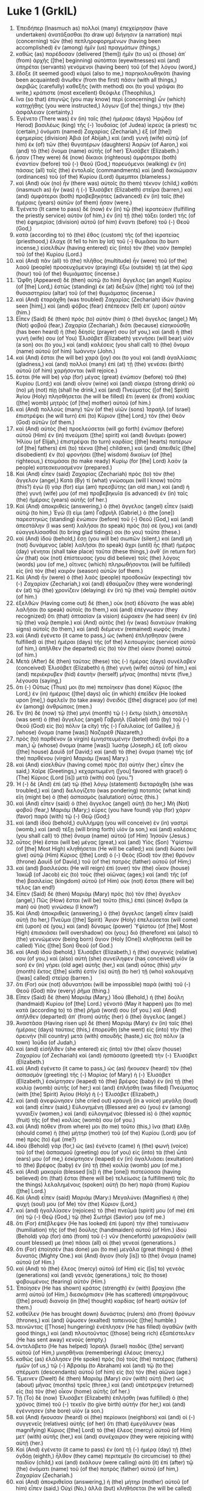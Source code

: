 * Luke 1 (GrkIL)
:PROPERTIES:
:ID: GrkIL/42-LUK01
:END:

1. Ἐπειδήπερ (Inasmuch as) πολλοὶ (many) ἐπεχείρησαν (have undertaken) ἀνατάξασθαι (to draw up) διήγησιν (a narration) περὶ (concerning) τῶν (the) πεπληροφορημένων (having been accomplished) ἐν (among) ἡμῖν (us) πραγμάτων (things,)
2. καθὼς (as) παρέδοσαν (delivered [them]) ἡμῖν (to us) οἱ (those) ἀπ᾽ (from) ἀρχῆς ([the] beginning) αὐτόπται (eyewitnesses) καὶ (and) ὑπηρέται (servants) γενόμενοι (having been) τοῦ (of the) λόγου (word,)
3. ἔδοξε (it seemed good) κἀμοὶ (also to me,) παρηκολουθηκότι (having been acquainted) ἄνωθεν (from the first) πᾶσιν (with all things,) ἀκριβῶς (carefully) καθεξῆς (with method) σοι (to you) γράψαι (to write,) κράτιστε (most excellent) Θεόφιλε (Theophilus,)
4. ἵνα (so that) ἐπιγνῷς (you may know) περὶ (concerning) ὧν (which) κατηχήθης (you were instructed,) λόγων ([of the] things,) τὴν (the) ἀσφάλειαν (certainty.)
5. Ἐγένετο (There was) ἐν (in) ταῖς (the) ἡμέραις (days) Ἡρῴδου (of Herod) βασιλέως (king) τῆς (-) Ἰουδαίας (of Judea) ἱερεύς (a priest) τις (certain,) ὀνόματι (named) Ζαχαρίας (Zechariah,) ἐξ (of [the]) ἐφημερίας (division) Ἀβιά (of Abijah,) καὶ (and) γυνὴ (wife) αὐτῷ (of him) ἐκ (of) τῶν (the) θυγατέρων (daughters) Ἀαρών (of Aaron,) καὶ (and) τὸ (the) ὄνομα (name) αὐτῆς (of her) Ἐλισάβετ (Elizabeth.)
6. ἦσαν (They were) δὲ (now) δίκαιοι (righteous) ἀμφότεροι (both) ἐναντίον (before) τοῦ (-) Θεοῦ (God,) πορευόμενοι (walking) ἐν (in) πάσαις (all) ταῖς (the) ἐντολαῖς (commandments) καὶ (and) δικαιώμασιν (ordinances) τοῦ (of the) Κυρίου (Lord) ἄμεμπτοι (blameless.)
7. καὶ (And) οὐκ (no) ἦν (there was) αὐτοῖς (to them) τέκνον (child,) καθότι (inasmuch as) ἦν (was) ἡ (-) Ἐλισάβετ (Elizabeth) στεῖρα (barren,) καὶ (and) ἀμφότεροι (both) προβεβηκότες (advanced) ἐν (in) ταῖς (the) ἡμέραις (years) αὐτῶν (of them) ἦσαν (were.)
8. Ἐγένετο (It came to pass) δὲ (now) ἐν (in) τῷ (the) ἱερατεύειν (fulfilling the priestly service) αὐτὸν (of him,) ἐν (in) τῇ (the) τάξει (order) τῆς (of the) ἐφημερίας (division) αὐτοῦ (of him) ἔναντι (before) τοῦ (-) Θεοῦ (God,)
9. κατὰ (according to) τὸ (the) ἔθος (custom) τῆς (of the) ἱερατείας (priesthood,) ἔλαχε (it fell to him by lot) τοῦ (-) θυμιᾶσαι (to burn incense,) εἰσελθὼν (having entered) εἰς (into) τὸν (the) ναὸν (temple) τοῦ (of the) Κυρίου (Lord.)
10. καὶ (And) πᾶν (all) τὸ (the) πλῆθος (multitude) ἦν (were) τοῦ (of the) λαοῦ (people) προσευχόμενον (praying) ἔξω (outside) τῇ (at the) ὥρᾳ (hour) τοῦ (of the) θυμιάματος (incense.)
11. Ὤφθη (Appeared) δὲ (then) αὐτῷ (to him) ἄγγελος (an angel) Κυρίου (of [the] Lord,) ἑστὼς (standing) ἐκ (at) δεξιῶν ([the] right) τοῦ (of the) θυσιαστηρίου (altar) τοῦ (of the) θυμιάματος (incense.)
12. καὶ (And) ἐταράχθη (was troubled) Ζαχαρίας (Zechariah) ἰδών (having seen [him],) καὶ (and) φόβος (fear) ἐπέπεσεν (fell) ἐπ᾽ (upon) αὐτόν (him.)
13. Εἶπεν (Said) δὲ (then) πρὸς (to) αὐτὸν (him) ὁ (the) ἄγγελος (angel,) Μὴ (Not) φοβοῦ (fear,) Ζαχαρία (Zechariah,) διότι (because) εἰσηκούσθη (has been heard) ἡ (the) δέησίς (prayer) σου (of you,) καὶ (and) ἡ (the) γυνή (wife) σου (of You) Ἐλισάβετ (Elizabeth) γεννήσει (will bear) υἱόν (a son) σοι (to you,) καὶ (and) καλέσεις (you shall call) τὸ (the) ὄνομα (name) αὐτοῦ (of him) Ἰωάννην (John.)
14. καὶ (And) ἔσται (he will be) χαρά (joy) σοι (to you) καὶ (and) ἀγαλλίασις (gladness,) καὶ (and) πολλοὶ (many) ἐπὶ (at) τῇ (the) γενέσει (birth) αὐτοῦ (of him) χαρήσονται (will rejoice.)
15. ἔσται (He will be) γὰρ (for) μέγας (great) ἐνώπιον (before) τοῦ (the) Κυρίου (Lord;) καὶ (and) οἶνον (wine) καὶ (and) σίκερα (strong drink) οὐ (no) μὴ (not) πίῃ (shall he drink,) καὶ (and) Πνεύματος ([of the] Spirit) Ἁγίου (Holy) πλησθήσεται (he will be filled) ἔτι (even) ἐκ (from) κοιλίας ([the] womb) μητρὸς (of [the] mother) αὐτοῦ (of him.)
16. καὶ (And) πολλοὺς (many) τῶν (of the) υἱῶν (sons) Ἰσραὴλ (of Israel) ἐπιστρέψει (he will turn) ἐπὶ (to) Κύριον ([the] Lord,) τὸν (the) Θεὸν (God) αὐτῶν (of them.)
17. καὶ (And) αὐτὸς (he) προελεύσεται (will go forth) ἐνώπιον (before) αὐτοῦ (Him) ἐν (in) πνεύματι ([the] spirit) καὶ (and) δυνάμει (power) Ἠλίου (of Elijah,) ἐπιστρέψαι (to turn) καρδίας ([the] hearts) πατέρων (of [the] fathers) ἐπὶ (to) τέκνα ([the] children,) καὶ (and) ἀπειθεῖς ([the] disobedient) ἐν (to) φρονήσει ([the] wisdom) δικαίων (of [the] righteous,) ἑτοιμάσαι (to make ready) Κυρίῳ (for [the] Lord) λαὸν (a people) κατεσκευασμένον (prepared.)
18. Καὶ (And) εἶπεν (said) Ζαχαρίας (Zechariah) πρὸς (to) τὸν (the) ἄγγελον (angel,) Κατὰ (By) τί (what) γνώσομαι (will I know) τοῦτο (this?) ἐγὼ (I) γάρ (for) εἰμι (am) πρεσβύτης (an old man,) καὶ (and) ἡ (the) γυνή (wife) μου (of me) προβεβηκυῖα (is advanced) ἐν (in) ταῖς (the) ἡμέραις (years) αὐτῆς (of her.)
19. Καὶ (And) ἀποκριθεὶς (answering,) ὁ (the) ἄγγελος (angel) εἶπεν (said) αὐτῷ (to him,) Ἐγώ (I) εἰμι (am) Γαβριὴλ (Gabriel,) ὁ (the [one]) παρεστηκὼς (standing) ἐνώπιον (before) τοῦ (-) Θεοῦ (God,) καὶ (and) ἀπεστάλην (I was sent) λαλῆσαι (to speak) πρὸς (to) σὲ (you,) καὶ (and) εὐαγγελίσασθαί (to bring glad tidings) σοι (to you) ταῦτα (these.)
20. καὶ (And) ἰδοὺ (behold,) ἔσῃ (you will be) σιωπῶν (silent,) καὶ (and) μὴ (not) δυνάμενος (able) λαλῆσαι (to speak) ἄχρι (until) ἧς (that) ἡμέρας (day) γένηται (shall take place) ταῦτα (these things,) ἀνθ᾽ (in return for) ὧν (that) οὐκ (not) ἐπίστευσας (you did believe) τοῖς (the) λόγοις (words) μου (of me,) οἵτινες (which) πληρωθήσονται (will be fulfilled) εἰς (in) τὸν (the) καιρὸν (season) αὐτῶν (of them.)
21. Καὶ (And) ἦν (were) ὁ (the) λαὸς (people) προσδοκῶν (expecting) τὸν (-) Ζαχαρίαν (Zechariah,) καὶ (and) ἐθαύμαζον (they were wondering) ἐν (at) τῷ (the) χρονίζειν (delaying) ἐν (in) τῷ (the) ναῷ (temple) αὐτόν (of him.)
22. ἐξελθὼν (Having come out) δὲ (then,) οὐκ (not) ἐδύνατο (he was able) λαλῆσαι (to speak) αὐτοῖς (to them,) καὶ (and) ἐπέγνωσαν (they recognized) ὅτι (that) ὀπτασίαν (a vision) ἑώρακεν (he had seen) ἐν (in) τῷ (the) ναῷ (temple.) καὶ (And) αὐτὸς (he) ἦν (was) διανεύων (making signs) αὐτοῖς (to them,) καὶ (and) διέμενεν (remained) κωφός (mute.)
23. καὶ (And) ἐγένετο (it came to pass,) ὡς (when) ἐπλήσθησαν (were fulfilled) αἱ (the) ἡμέραι (days) τῆς (of the) λειτουργίας (service) αὐτοῦ (of him,) ἀπῆλθεν (he departed) εἰς (to) τὸν (the) οἶκον (home) αὐτοῦ (of him.)
24. Μετὰ (After) δὲ (then) ταύτας (these) τὰς (-) ἡμέρας (days) συνέλαβεν (conceived) Ἐλισάβετ (Elizabeth) ἡ (the) γυνὴ (wife) αὐτοῦ (of him,) καὶ (and) περιέκρυβεν (hid) ἑαυτὴν (herself) μῆνας (months) πέντε (five,) λέγουσα (saying,)
25. ὅτι (-) Οὕτως (Thus) μοι (to me) πεποίηκεν (has done) Κύριος (the Lord,) ἐν (in) ἡμέραις ([the] days) αἷς (in which) ἐπεῖδεν (He looked upon [me],) ἀφελεῖν (to take away) ὄνειδός ([the] disgrace) μου (of me) ἐν (among) ἀνθρώποις (men.)
26. Ἐν (In) δὲ (now) τῷ (the) μηνὶ (month) τῷ (-) ἕκτῳ (sixth,) ἀπεστάλη (was sent) ὁ (the) ἄγγελος (angel) Γαβριὴλ (Gabriel) ἀπὸ (by) τοῦ (-) Θεοῦ (God) εἰς (to) πόλιν (a city) τῆς (-) Γαλιλαίας (of Galilee,) ᾗ (whose) ὄνομα (name [was]) Ναζαρὲθ (Nazareth,)
27. πρὸς (to) παρθένον (a virgin) ἐμνηστευμένην (betrothed) ἀνδρὶ (to a man,) ᾧ (whose) ὄνομα (name [was]) Ἰωσὴφ (Joseph,) ἐξ (of) οἴκου ([the] house) Δαυὶδ (of David;) καὶ (and) τὸ (the) ὄνομα (name) τῆς (of the) παρθένου (virgin) Μαριάμ ([was] Mary.)
28. καὶ (And) εἰσελθὼν (having come) πρὸς (to) αὐτὴν (her,) εἶπεν (he said,) Χαῖρε (Greetings,) κεχαριτωμένη ([you] favored with grace!) ὁ (The) Κύριος (Lord [is]) μετὰ (with) σοῦ (you.”)
29. Ἡ (-) δὲ (And) ἐπὶ (at) τῷ (the) λόγῳ (statement) διεταράχθη (she was troubled,) καὶ (and) διελογίζετο (was pondering) ποταπὸς (what kind) εἴη (might be) ὁ (the) ἀσπασμὸς (salutation) οὗτος (this.)
30. καὶ (And) εἶπεν (said) ὁ (the) ἄγγελος (angel) αὐτῇ (to her,) Μὴ (Not) φοβοῦ (fear,) Μαριάμ (Mary;) εὗρες (you have found) γὰρ (for) χάριν (favor) παρὰ (with) τῷ (-) Θεῷ (God;)
31. καὶ (and) ἰδοὺ (behold,) συλλήμψῃ (you will conceive) ἐν (in) γαστρὶ (womb,) καὶ (and) τέξῃ (will bring forth) υἱόν (a son,) καὶ (and) καλέσεις (you shall call) τὸ (the) ὄνομα (name) αὐτοῦ (of Him) Ἰησοῦν (Jesus.)
32. οὗτος (He) ἔσται (will be) μέγας (great,) καὶ (and) Υἱὸς (Son) Ὑψίστου (of [the] Most High) κληθήσεται (He will be called;) καὶ (and) δώσει (will give) αὐτῷ (Him) Κύριος ([the] Lord) ὁ (-) Θεὸς (God) τὸν (the) θρόνον (throne) Δαυὶδ (of David,) τοῦ (of the) πατρὸς (father) αὐτοῦ (of Him;)
33. καὶ (and) βασιλεύσει (He will reign) ἐπὶ (over) τὸν (the) οἶκον (house) Ἰακὼβ (of Jacob) εἰς (to) τοὺς (the) αἰῶνας (ages;) καὶ (and) τῆς (of the) βασιλείας (kingdom) αὐτοῦ (of Him) οὐκ (not) ἔσται (there will be) τέλος (an end!)
34. Εἶπεν (Said) δὲ (then) Μαριὰμ (Mary) πρὸς (to) τὸν (the) ἄγγελον (angel,) Πῶς (How) ἔσται (will be) τοῦτο (this,) ἐπεὶ (since) ἄνδρα (a man) οὐ (not) γινώσκω (I know?)
35. Καὶ (And) ἀποκριθεὶς (answering,) ὁ (the) ἄγγελος (angel) εἶπεν (said) αὐτῇ (to her,) Πνεῦμα ([the] Spirit) Ἅγιον (Holy) ἐπελεύσεται (will come) ἐπὶ (upon) σέ (you,) καὶ (and) δύναμις (power) Ὑψίστου (of [the] Most High) ἐπισκιάσει (will overshadow) σοι (you;) διὸ (therefore) καὶ (also) τὸ (the) γεννώμενον (being born) ἅγιον (Holy [One]) κληθήσεται (will be called) Υἱὸς ([the] Son) Θεοῦ (of God.)
36. καὶ (And) ἰδοὺ (behold,) Ἐλισάβετ (Elizabeth,) ἡ (the) συγγενίς (relative) σου (of you,) καὶ (also) αὐτὴ (she) συνείληφεν (has conceived) υἱὸν (a son) ἐν (in) γήρει (old age) αὐτῆς (her,) καὶ (and) οὗτος (this) μὴν (month) ἕκτος ([the] sixth) ἐστὶν (is) αὐτῇ (to her) τῇ (who) καλουμένῃ ([was] called) στείρᾳ (barren.)
37. ὅτι (For) οὐκ (not) ἀδυνατήσει (will be impossible) παρὰ (with) τοῦ (-) Θεοῦ (God) πᾶν (every) ῥῆμα (thing.)
38. Εἶπεν (Said) δὲ (then) Μαριάμ (Mary,) Ἰδοὺ (Behold,) ἡ (the) δούλη (handmaid) Κυρίου (of [the] Lord.) γένοιτό (May it happen) μοι (to me) κατὰ (according to) τὸ (the) ῥῆμά (word) σου (of you.) καὶ (And) ἀπῆλθεν (departed) ἀπ᾽ (from) αὐτῆς (her) ὁ (the) ἄγγελος (angel.)
39. Ἀναστᾶσα (Having risen up) δὲ (then) Μαριὰμ (Mary) ἐν (in) ταῖς (the) ἡμέραις (days) ταύταις (this,) ἐπορεύθη (she went) εἰς (into) τὴν (the) ὀρεινὴν (hill country) μετὰ (with) σπουδῆς (haste,) εἰς (to) πόλιν (a town) Ἰούδα (of Judah,)
40. καὶ (and) εἰσῆλθεν (she entered) εἰς (into) τὸν (the) οἶκον (house) Ζαχαρίου (of Zechariah) καὶ (and) ἠσπάσατο (greeted) τὴν (-) Ἐλισάβετ (Elizabeth.)
41. καὶ (And) ἐγένετο (it came to pass,) ὡς (as) ἤκουσεν (heard) τὸν (the) ἀσπασμὸν (greeting) τῆς (-) Μαρίας (of Mary) ἡ (-) Ἐλισάβετ (Elizabeth,) ἐσκίρτησεν (leaped) τὸ (the) βρέφος (baby) ἐν (in) τῇ (the) κοιλίᾳ (womb) αὐτῆς (of her;) καὶ (and) ἐπλήσθη (was filled) Πνεύματος (with [the] Spirit) Ἁγίου (Holy) ἡ (-) Ἐλισάβετ (Elizabeth,)
42. καὶ (and) ἀνεφώνησεν (she cried out) κραυγῇ (in a voice) μεγάλῃ (loud) καὶ (and) εἶπεν (said,) Εὐλογημένη (Blessed are) σὺ (you) ἐν (among) γυναιξίν (women,) καὶ (and) εὐλογημένος (blessed is) ὁ (the) καρπὸς (fruit) τῆς (of the) κοιλίας (womb) σου (of you.)
43. καὶ (And) πόθεν (from where) μοι (to me) τοῦτο (this,) ἵνα (that) ἔλθῃ (should come) ἡ (the) μήτηρ (mother) τοῦ (of the) Κυρίου (Lord) μου (of me) πρὸς (to) ἐμέ (me?)
44. ἰδοὺ (Behold) γὰρ (for,) ὡς (as) ἐγένετο (came) ἡ (the) φωνὴ (voice) τοῦ (of the) ἀσπασμοῦ (greeting) σου (of you) εἰς (into) τὰ (the) ὦτά (ears) μου (of me,) ἐσκίρτησεν (leaped) ἐν (in) ἀγαλλιάσει (exultation) τὸ (the) βρέφος (baby) ἐν (in) τῇ (the) κοιλίᾳ (womb) μου (of me.)
45. καὶ (And) μακαρία (blessed [is]) ἡ (the [one]) πιστεύσασα (having believed) ὅτι (that) ἔσται (there will be) τελείωσις (a fulfillment) τοῖς (to the things) λελαλημένοις (spoken) αὐτῇ (to her) παρὰ (from) Κυρίου ([the] Lord.)
46. Καὶ (And) εἶπεν (said) Μαριάμ (Mary:) Μεγαλύνει (Magnifies) ἡ (the) ψυχή (soul) μου (of Me) τὸν (the) Κύριον (Lord,)
47. καὶ (and) ἠγαλλίασεν (rejoices) τὸ (the) πνεῦμά (spirit) μου (of me) ἐπὶ (in) τῷ (-) Θεῷ (God,) τῷ (the) Σωτῆρί (Savior) μου (of me.)
48. ὅτι (For) ἐπέβλεψεν (He has looked) ἐπὶ (upon) τὴν (the) ταπείνωσιν (humiliation) τῆς (of the) δούλης (handmaiden) αὐτοῦ (of Him.) ἰδοὺ (Behold) γὰρ (for) ἀπὸ (from) τοῦ (-) νῦν (henceforth) μακαριοῦσίν (will count blessed) με (me) πᾶσαι (all) αἱ (the) γενεαί (generations.)
49. ὅτι (For) ἐποίησέν (has done) μοι (to me) μεγάλα (great things) ὁ (the) δυνατός (Mighty One.) καὶ (And) ἅγιον (holy [is]) τὸ (the) ὄνομα (name) αὐτοῦ (of Him.)
50. καὶ (And) τὸ (the) ἔλεος (mercy) αὐτοῦ (of Him) εἰς ([is] to) γενεὰς (generations) καὶ (and) γενεὰς (generations,) τοῖς (to those) φοβουμένοις (fearing) αὐτόν (Him.)
51. Ἐποίησεν (He has shown) κράτος (strength) ἐν (with) βραχίονι (the arm) αὐτοῦ (of Him,) διεσκόρπισεν (He has scattered) ὑπερηφάνους ([the] proud) διανοίᾳ (in [the] thought) καρδίας (of heart) αὐτῶν (of them.)
52. καθεῖλεν (He has brought down) δυνάστας (rulers) ἀπὸ (from) θρόνων (thrones,) καὶ (and) ὕψωσεν (exalted) ταπεινούς ([the] humble.)
53. πεινῶντας ([Those] hungering) ἐνέπλησεν (He has filled) ἀγαθῶν (with good things,) καὶ (and) πλουτοῦντας ([those] being rich) ἐξαπέστειλεν (He has sent away) κενούς (empty.)
54. ἀντελάβετο (He has helped) Ἰσραὴλ (Israel) παιδὸς ([the] servant) αὐτοῦ (of Him,) μνησθῆναι (remembering) ἐλέους (mercy,)
55. καθὼς (as) ἐλάλησεν (He spoke) πρὸς (to) τοὺς (the) πατέρας (fathers) ἡμῶν (of us,) τῷ (-) Ἀβραὰμ (to Abraham) καὶ (and) τῷ (to the) σπέρματι (descendants) αὐτοῦ (of him) εἰς (to) τὸν (the) αἰῶνα (age.)
56. Ἔμεινεν (Dwelt) δὲ (then) Μαριὰμ (Mary) σὺν (with) αὐτῇ (her) ὡς (about) μῆνας (months) τρεῖς (three,) καὶ (and) ὑπέστρεψεν (returned) εἰς (to) τὸν (the) οἶκον (home) αὐτῆς (of her.)
57. Τῇ (To) δὲ (now) Ἐλισάβετ (Elizabeth) ἐπλήσθη (was fulfilled) ὁ (the) χρόνος (time) τοῦ (-) τεκεῖν (to give birth) αὐτήν (for her,) καὶ (and) ἐγέννησεν (she bore) υἱόν (a son.)
58. καὶ (And) ἤκουσαν (heard) οἱ (the) περίοικοι (neighbors) καὶ (and) οἱ (-) συγγενεῖς (relatives) αὐτῆς (of her) ὅτι (that) ἐμεγάλυνεν (was magnifying) Κύριος ([the] Lord) τὸ (the) ἔλεος (mercy) αὐτοῦ (of Him) μετ᾽ (with) αὐτῆς (her,) καὶ (and) συνέχαιρον (they were rejoicing with) αὐτῇ (her.)
59. Καὶ (And) ἐγένετο (it came to pass) ἐν (on) τῇ (-) ἡμέρᾳ (day) τῇ (the) ὀγδόῃ (eighth,) ἦλθον (they came) περιτεμεῖν (to circumcise) τὸ (the) παιδίον (child,) καὶ (and) ἐκάλουν (were calling) αὐτὸ (it) ἐπὶ (after) τῷ (the) ὀνόματι (name) τοῦ (of the) πατρὸς (father) αὐτοῦ (of him,) Ζαχαρίαν (Zechariah.)
60. καὶ (And) ἀποκριθεῖσα (answering,) ἡ (the) μήτηρ (mother) αὐτοῦ (of him) εἶπεν (said,) Οὐχί (No,) ἀλλὰ (but) κληθήσεται (he will be called) Ἰωάννης (John.)
61. Καὶ (And) εἶπαν (they said) πρὸς (to) αὐτὴν (her) ὅτι (-,) Οὐδείς (No one) ἐστιν (is) ἐκ (among) τῆς (the) συγγενείας (relatives) σου (of you,) ὃς (who) καλεῖται (is called) τῷ (the) ὀνόματι (name) τούτῳ (by this.)
62. ἐνένευον (They were making signs) δὲ (then) τῷ (to the) πατρὶ (father) αὐτοῦ (of him,) τὸ (the) τί (what) ἂν (-) θέλοι (he might wish) καλεῖσθαι (to be called) αὐτό (him.)
63. Καὶ (And) αἰτήσας (having asked for) πινακίδιον (a writing tablet,) ἔγραψεν (he wrote,) λέγων (saying,) Ἰωάννης (John) ἐστὶν (is) ὄνομα ([the] name) αὐτοῦ (of him.) καὶ (And) ἐθαύμασαν (they marveled) πάντες (all.)
64. ἀνεῴχθη (Was opened) δὲ (then) τὸ (the) στόμα (mouth) αὐτοῦ (of him) παραχρῆμα (immediately,) καὶ (and) ἡ (the) γλῶσσα (tongue) αὐτοῦ (of him,) καὶ (and) ἐλάλει (he was speaking,) εὐλογῶν (blessing) τὸν (-) Θεόν (God.)
65. Καὶ (And) ἐγένετο (came) ἐπὶ (upon) πάντας (all) φόβος (fear,) τοὺς (those) περιοικοῦντας (dwelling around) αὐτούς (them;) καὶ (and) ἐν (in) ὅλῃ (all) τῇ (the) ὀρεινῇ (hill country) τῆς (-) Ἰουδαίας (of Judea) διελαλεῖτο (were being talked about) πάντα (all) τὰ (the things,) ῥήματα (words) ταῦτα (these.)
66. καὶ (And) ἔθεντο (laid [them] up) πάντες (all) οἱ (those) ἀκούσαντες (having heard,) ἐν (in) τῇ (the) καρδίᾳ (heart) αὐτῶν (of them,) λέγοντες (saying,) Τί (What) ἄρα (then) τὸ (the) παιδίον (child) τοῦτο (this) ἔσται (will be?) καὶ (And) γὰρ (for) χεὶρ ([the] hand) Κυρίου (of [the] Lord) ἦν (was) μετ᾽ (with) αὐτοῦ (him.)
67. Καὶ (And) Ζαχαρίας (Zechariah,) ὁ (the) πατὴρ (father) αὐτοῦ (of him,) ἐπλήσθη (was filled) Πνεύματος (with [the] Spirit) Ἁγίου (Holy,) καὶ (and) ἐπροφήτευσεν (prophesied,) λέγων (saying,)
68. Εὐλογητὸς (Blessed be) Κύριος ([the] Lord) ὁ (the) Θεὸς (God) τοῦ (-) Ἰσραήλ (of Israel,) ὅτι (because) ἐπεσκέψατο (He has visited) καὶ (and) ἐποίησεν (has performed) λύτρωσιν (redemption) τῷ ([on] the) λαῷ (people) αὐτοῦ (of Him,)
69. καὶ (and) ἤγειρεν (has raised up) κέρας (a horn) σωτηρίας (of salvation) ἡμῖν (for us,) ἐν (in) οἴκῳ ([the] house) Δαυὶδ (of David) παιδὸς (of [the] servant) αὐτοῦ (of Him;)
70. καθὼς (as) ἐλάλησεν (He spoke) διὰ (by) στόματος ([the] mouth) τῶν (of the) ἁγίων (holy) ἀπ᾽ (of) αἰῶνος (old) προφητῶν (prophets) αὐτοῦ (of Him,)
71. σωτηρίαν (salvation) ἐξ (from) ἐχθρῶν ([the] enemies) ἡμῶν (of us,) καὶ (and) ἐκ (from) χειρὸς ([the] hand) πάντων (of all) τῶν (those) μισούντων (hating) ἡμᾶς (us;)
72. ποιῆσαι (to fulfill) ἔλεος (mercy) μετὰ (toward) τῶν (the) πατέρων (fathers) ἡμῶν (of us,) καὶ (and) μνησθῆναι (to remember) διαθήκης ([the] covenant) ἁγίας (holy) αὐτοῦ (of Him,)
73. ὅρκον ([the] oath) ὃν (that) ὤμοσεν (He swore) πρὸς (to) Ἀβραὰμ (Abraham,) τὸν (the) πατέρα (father) ἡμῶν (of us,) τοῦ (-) δοῦναι (to grant) ἡμῖν (us,)
74. ἀφόβως (without fear,) ἐκ (from) χειρὸς ([the] hand) ἐχθρῶν (of our enemies) ῥυσθέντας (having been saved,) λατρεύειν (to serve) αὐτῷ (Him,)
75. ἐν (in) ὁσιότητι (holiness) καὶ (and) δικαιοσύνῃ (righteousness) ἐνώπιον (before) αὐτοῦ (Him,) πάσαις (all) ταῖς (the) ἡμέραις (days) ἡμῶν (of our life.)
76. Καὶ (And) σὺ (you) δέ (now,) παιδίον (child,) προφήτης (prophet) Ὑψίστου (of [the] Most High) κληθήσῃ (will be called;) προπορεύσῃ (you will go) γὰρ (for) ἐνώπιον (before) Κυρίου (the Lord,) ἑτοιμάσαι (to prepare) ὁδοὺς (ways) αὐτοῦ (of Him;)
77. τοῦ (-) δοῦναι (to give) γνῶσιν (knowledge) σωτηρίας (of salvation) τῷ (to) λαῷ (people) αὐτοῦ (of Him,) ἐν (in) ἀφέσει (forgiveness) ἁμαρτιῶν (of [the] sins) αὐτῶν (of them,)
78. διὰ (through) σπλάγχνα ([the] affections) ἐλέους (of compassion) Θεοῦ (of God) ἡμῶν (of us,) ἐν (in) οἷς (which) ἐπισκέψεται (will visit) ἡμᾶς (us) ἀνατολὴ ([the] Sunrise) ἐξ (from) ὕψους (on high,)
79. ἐπιφᾶναι (to shine upon) τοῖς (those) ἐν (in) σκότει (darkness) καὶ (and) σκιᾷ (in [the] shadow) θανάτου (of death) καθημένοις (sitting;) τοῦ (-) κατευθῦναι (to direct) τοὺς (the) πόδας (feet) ἡμῶν (of us) εἰς (into) ὁδὸν ([the] way) εἰρήνης (of peace.)
80. Τὸ (-) δὲ (And) παιδίον (the child) ηὔξανεν (continued to grow) καὶ (and) ἐκραταιοῦτο (was strengthened) πνεύματι (in spirit;) καὶ (and) ἦν (he was) ἐν (in) ταῖς (the) ἐρήμοις (deserted places) ἕως (until) ἡμέρας ([the] day) ἀναδείξεως (of appearance) αὐτοῦ (of him) πρὸς (to) τὸν (-) Ἰσραήλ (Israel.)
